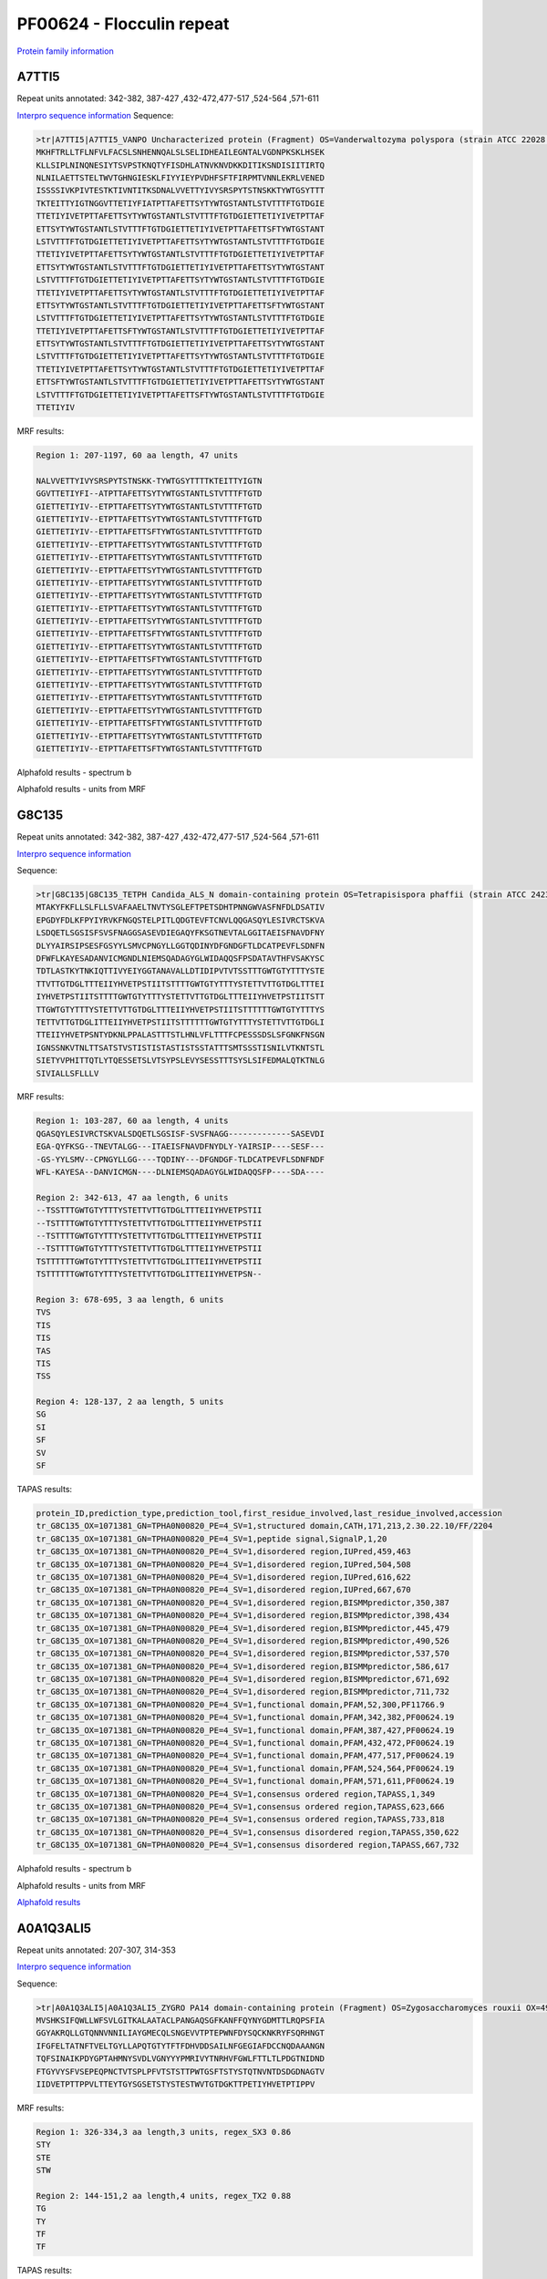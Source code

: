PF00624 - Flocculin repeat
==========================

`Protein family information <https://www.ebi.ac.uk/interpro/entry/pfam/PF00624/>`_

A7TTI5
------
Repeat units annotated: 342-382, 387-427 ,432-472,477-517 ,524-564 ,571-611  

`Interpro sequence information <https://www.ebi.ac.uk/interpro/protein/UniProt/A7TTI5/>`_
Sequence:

.. code-block:: Sequence

  >tr|A7TTI5|A7TTI5_VANPO Uncharacterized protein (Fragment) OS=Vanderwaltozyma polyspora (strain ATCC 22028 / DSM 70294 / BCRC 21397 / CBS 2163 / NBRC 10782 / NRRL Y-8283 / UCD 57-17) OX=436907 GN=Kpol_249p1 PE=4 SV=1
  MKHFTRLLTFLNFVLFACSLSNHENNQALSLSELIDHEAILEGNTALVGDNPKSKLHSEK
  KLLSIPLNINQNESIYTSVPSTKNQTYFISDHLATNVKNVDKKDITIKSNDISIITIRTQ
  NLNILAETTSTELTWVTGHNGIESKLFIYYIEYPVDHFSFTFIRPMTVNNLEKRLVENED
  ISSSSIVKPIVTESTKTIVNTITKSDNALVVETTYIVYSRSPYTSTNSKKTYWTGSYTTT
  TKTEITTYIGTNGGVTTETIYFIATPTTAFETTSYTYWTGSTANTLSTVTTTFTGTDGIE
  TTETIYIVETPTTAFETTSYTYWTGSTANTLSTVTTTFTGTDGIETTETIYIVETPTTAF
  ETTSYTYWTGSTANTLSTVTTTFTGTDGIETTETIYIVETPTTAFETTSFTYWTGSTANT
  LSTVTTTFTGTDGIETTETIYIVETPTTAFETTSYTYWTGSTANTLSTVTTTFTGTDGIE
  TTETIYIVETPTTAFETTSYTYWTGSTANTLSTVTTTFTGTDGIETTETIYIVETPTTAF
  ETTSYTYWTGSTANTLSTVTTTFTGTDGIETTETIYIVETPTTAFETTSYTYWTGSTANT
  LSTVTTTFTGTDGIETTETIYIVETPTTAFETTSYTYWTGSTANTLSTVTTTFTGTDGIE
  TTETIYIVETPTTAFETTSYTYWTGSTANTLSTVTTTFTGTDGIETTETIYIVETPTTAF
  ETTSYTYWTGSTANTLSTVTTTFTGTDGIETTETIYIVETPTTAFETTSFTYWTGSTANT
  LSTVTTTFTGTDGIETTETIYIVETPTTAFETTSYTYWTGSTANTLSTVTTTFTGTDGIE
  TTETIYIVETPTTAFETTSFTYWTGSTANTLSTVTTTFTGTDGIETTETIYIVETPTTAF
  ETTSYTYWTGSTANTLSTVTTTFTGTDGIETTETIYIVETPTTAFETTSYTYWTGSTANT
  LSTVTTTFTGTDGIETTETIYIVETPTTAFETTSYTYWTGSTANTLSTVTTTFTGTDGIE
  TTETIYIVETPTTAFETTSYTYWTGSTANTLSTVTTTFTGTDGIETTETIYIVETPTTAF
  ETTSFTYWTGSTANTLSTVTTTFTGTDGIETTETIYIVETPTTAFETTSYTYWTGSTANT
  LSTVTTTFTGTDGIETTETIYIVETPTTAFETTSFTYWTGSTANTLSTVTTTFTGTDGIE
  TTETIYIV

MRF results:

.. code-block:: MRFresults

  Region 1: 207-1197, 60 aa length, 47 units

  NALVVETTYIVYSRSPYTSTNSKK-TYWTGSYTTTTKTEITTYIGTN
  GGVTTETIYFI--ATPTTAFETTSYTYWTGSTANTLSTVTTTFTGTD
  GIETTETIYIV--ETPTTAFETTSYTYWTGSTANTLSTVTTTFTGTD
  GIETTETIYIV--ETPTTAFETTSYTYWTGSTANTLSTVTTTFTGTD
  GIETTETIYIV--ETPTTAFETTSFTYWTGSTANTLSTVTTTFTGTD
  GIETTETIYIV--ETPTTAFETTSYTYWTGSTANTLSTVTTTFTGTD
  GIETTETIYIV--ETPTTAFETTSYTYWTGSTANTLSTVTTTFTGTD
  GIETTETIYIV--ETPTTAFETTSYTYWTGSTANTLSTVTTTFTGTD
  GIETTETIYIV--ETPTTAFETTSYTYWTGSTANTLSTVTTTFTGTD
  GIETTETIYIV--ETPTTAFETTSYTYWTGSTANTLSTVTTTFTGTD
  GIETTETIYIV--ETPTTAFETTSYTYWTGSTANTLSTVTTTFTGTD
  GIETTETIYIV--ETPTTAFETTSYTYWTGSTANTLSTVTTTFTGTD
  GIETTETIYIV--ETPTTAFETTSFTYWTGSTANTLSTVTTTFTGTD
  GIETTETIYIV--ETPTTAFETTSYTYWTGSTANTLSTVTTTFTGTD
  GIETTETIYIV--ETPTTAFETTSFTYWTGSTANTLSTVTTTFTGTD
  GIETTETIYIV--ETPTTAFETTSYTYWTGSTANTLSTVTTTFTGTD
  GIETTETIYIV--ETPTTAFETTSYTYWTGSTANTLSTVTTTFTGTD
  GIETTETIYIV--ETPTTAFETTSYTYWTGSTANTLSTVTTTFTGTD
  GIETTETIYIV--ETPTTAFETTSYTYWTGSTANTLSTVTTTFTGTD
  GIETTETIYIV--ETPTTAFETTSFTYWTGSTANTLSTVTTTFTGTD
  GIETTETIYIV--ETPTTAFETTSYTYWTGSTANTLSTVTTTFTGTD
  GIETTETIYIV--ETPTTAFETTSFTYWTGSTANTLSTVTTTFTGTD

Alphafold results - spectrum b

.. image:: /images/A7TTI5alphafold.png

Alphafold results - units from MRF 

.. image:: /images/A7TTI5alphafoldUnits.png


G8C135
------
Repeat units annotated: 342-382, 387-427 ,432-472,477-517 ,524-564 ,571-611  

`Interpro sequence information <https://www.ebi.ac.uk/interpro/protein/UniProt/G8C135/>`_

Sequence:

.. code-block:: Sequence

  >tr|G8C135|G8C135_TETPH Candida_ALS_N domain-containing protein OS=Tetrapisispora phaffii (strain ATCC 24235 / CBS 4417 / NBRC 1672 / NRRL Y-8282 / UCD 70-5) OX=1071381 GN=TPHA0N00820 PE=4 SV=1
  MTAKYFKFLLSLFLLSVAFAAELTNVTYSGLEFTPETSDHTPNNGWVASFNFDLDSATIV
  EPGDYFDLKFPYIYRVKFNGQSTELPITLQDGTEVFTCNVLQQGASQYLESIVRCTSKVA
  LSDQETLSGSISFSVSFNAGGSASEVDIEGAQYFKSGTNEVTALGGITAEISFNAVDFNY
  DLYYAIRSIPSESFGSYYLSMVCPNGYLLGGTQDINYDFGNDGFTLDCATPEVFLSDNFN
  DFWFLKAYESADANVICMGNDLNIEMSQADAGYGLWIDAQQSFPSDATAVTHFVSAKYSC
  TDTLASTKYTNKIQTTIVYEIYGGTANAVALLDTIDIPVTVTSSTTTGWTGTYTTTYSTE
  TTVTTGTDGLTTTEIIYHVETPSTIITSTTTTGWTGTYTTTYSTETTVTTGTDGLTTTEI
  IYHVETPSTIITSTTTTGWTGTYTTTYSTETTVTTGTDGLTTTEIIYHVETPSTIITSTT
  TTGWTGTYTTTYSTETTVTTGTDGLTTTEIIYHVETPSTIITSTTTTTTGWTGTYTTTYS
  TETTVTTGTDGLITTEIIYHVETPSTIITSTTTTTTGWTGTYTTTYSTETTVTTGTDGLI
  TTEIIYHVETPSNTYDKNLPPALASTTTSTLHNLVFLTTTFCPESSSDSLSFGNKFNSGN
  IGNSSNKVTNLTTSATSTVSTISTISTASTISTSSTATTTSMTSSSTISNILVTKNTSTL
  SIETYVPHITTQTLYTQESSETSLVTSYPSLEVYSESSTTTSYSLSIFEDMALQTKTNLG
  SIVIALLSFLLLV



MRF results:

.. code-block:: MRFresults

  Region 1: 103-287, 60 aa length, 4 units
  QGASQYLESIVRCTSKVALSDQETLSGSISF-SVSFNAGG-------------SASEVDI
  EGA-QYFKSG--TNEVTALGG---ITAEISFNAVDFNYDLY-YAIRSIP----SESF---
  -GS-YYLSMV--CPNGYLLGG----TQDINY---DFGNDGF-TLDCATPEVFLSDNFNDF
  WFL-KAYESA--DANVICMGN----DLNIEMSQADAGYGLWIDAQQSFP----SDA----

  Region 2: 342-613, 47 aa length, 6 units
  --TSSTTTGWTGTYTTTYSTETTVTTGTDGLTTTEIIYHVETPSTII
  --TSTTTTGWTGTYTTTYSTETTVTTGTDGLTTTEIIYHVETPSTII
  --TSTTTTGWTGTYTTTYSTETTVTTGTDGLTTTEIIYHVETPSTII
  --TSTTTTGWTGTYTTTYSTETTVTTGTDGLTTTEIIYHVETPSTII
  TSTTTTTTGWTGTYTTTYSTETTVTTGTDGLITTEIIYHVETPSTII
  TSTTTTTTGWTGTYTTTYSTETTVTTGTDGLITTEIIYHVETPSN--
  
  Region 3: 678-695, 3 aa length, 6 units
  TVS
  TIS
  TIS
  TAS
  TIS
  TSS
  
  Region 4: 128-137, 2 aa length, 5 units
  SG
  SI
  SF
  SV
  SF
  
TAPAS results:

.. code-block:: TAPASresults

  protein_ID,prediction_type,prediction_tool,first_residue_involved,last_residue_involved,accession
  tr_G8C135_OX=1071381_GN=TPHA0N00820_PE=4_SV=1,structured domain,CATH,171,213,2.30.22.10/FF/2204
  tr_G8C135_OX=1071381_GN=TPHA0N00820_PE=4_SV=1,peptide signal,SignalP,1,20
  tr_G8C135_OX=1071381_GN=TPHA0N00820_PE=4_SV=1,disordered region,IUPred,459,463
  tr_G8C135_OX=1071381_GN=TPHA0N00820_PE=4_SV=1,disordered region,IUPred,504,508
  tr_G8C135_OX=1071381_GN=TPHA0N00820_PE=4_SV=1,disordered region,IUPred,616,622
  tr_G8C135_OX=1071381_GN=TPHA0N00820_PE=4_SV=1,disordered region,IUPred,667,670
  tr_G8C135_OX=1071381_GN=TPHA0N00820_PE=4_SV=1,disordered region,BISMMpredictor,350,387
  tr_G8C135_OX=1071381_GN=TPHA0N00820_PE=4_SV=1,disordered region,BISMMpredictor,398,434
  tr_G8C135_OX=1071381_GN=TPHA0N00820_PE=4_SV=1,disordered region,BISMMpredictor,445,479
  tr_G8C135_OX=1071381_GN=TPHA0N00820_PE=4_SV=1,disordered region,BISMMpredictor,490,526
  tr_G8C135_OX=1071381_GN=TPHA0N00820_PE=4_SV=1,disordered region,BISMMpredictor,537,570
  tr_G8C135_OX=1071381_GN=TPHA0N00820_PE=4_SV=1,disordered region,BISMMpredictor,586,617
  tr_G8C135_OX=1071381_GN=TPHA0N00820_PE=4_SV=1,disordered region,BISMMpredictor,671,692
  tr_G8C135_OX=1071381_GN=TPHA0N00820_PE=4_SV=1,disordered region,BISMMpredictor,711,732
  tr_G8C135_OX=1071381_GN=TPHA0N00820_PE=4_SV=1,functional domain,PFAM,52,300,PF11766.9
  tr_G8C135_OX=1071381_GN=TPHA0N00820_PE=4_SV=1,functional domain,PFAM,342,382,PF00624.19
  tr_G8C135_OX=1071381_GN=TPHA0N00820_PE=4_SV=1,functional domain,PFAM,387,427,PF00624.19
  tr_G8C135_OX=1071381_GN=TPHA0N00820_PE=4_SV=1,functional domain,PFAM,432,472,PF00624.19
  tr_G8C135_OX=1071381_GN=TPHA0N00820_PE=4_SV=1,functional domain,PFAM,477,517,PF00624.19
  tr_G8C135_OX=1071381_GN=TPHA0N00820_PE=4_SV=1,functional domain,PFAM,524,564,PF00624.19
  tr_G8C135_OX=1071381_GN=TPHA0N00820_PE=4_SV=1,functional domain,PFAM,571,611,PF00624.19
  tr_G8C135_OX=1071381_GN=TPHA0N00820_PE=4_SV=1,consensus ordered region,TAPASS,1,349
  tr_G8C135_OX=1071381_GN=TPHA0N00820_PE=4_SV=1,consensus ordered region,TAPASS,623,666
  tr_G8C135_OX=1071381_GN=TPHA0N00820_PE=4_SV=1,consensus ordered region,TAPASS,733,818
  tr_G8C135_OX=1071381_GN=TPHA0N00820_PE=4_SV=1,consensus disordered region,TAPASS,350,622
  tr_G8C135_OX=1071381_GN=TPHA0N00820_PE=4_SV=1,consensus disordered region,TAPASS,667,732


Alphafold results - spectrum b

.. image:: /images/G8C135alphafold.png

Alphafold results - units from MRF 

.. image:: /images/G8C135alphafoldUnits.png

`Alphafold results <https://github.com/DraLaylaHirsh/AlphaFoldPfam/blob/602e22e16732c4293d9dad1abf9e4e752a186522/docs/result_G8C135_TETPH.zip>`_



A0A1Q3ALI5
----------

Repeat units annotated: 207-307, 314-353

`Interpro sequence information <https://www.ebi.ac.uk/interpro/protein/UniProt/A0A1Q3ALI5/>`_

Sequence:

.. code-block:: Sequence

  >tr|A0A1Q3ALI5|A0A1Q3ALI5_ZYGRO PA14 domain-containing protein (Fragment) OS=Zygosaccharomyces rouxii OX=4956 GN=ZYGR_0BQ00100 PE=4 SV=1
  MVSHKSIFQWLLWFSVLGITKALAATACLPANGAQSGFKANFFQYNYGDMTTLRQPSFIA
  GGYAKRQLLGTQNNVNNILIAYGMECQLSNGEVVTPTEPWNFDYSQCKNKRYFSQRHNGT
  IFGFELTATNFTVELTGYLLAPQTGTYTFTFDHVDDSAILNFGEGIAFDCCNQDAAANGN
  TQFSINAIKPDYGPTAHMNYSVDLVGNYYYPMRIVYTNRHVFGWLFTTLTLPDGTNIDND
  FTGYVYSFVSEPEQPNCTVTSPLPFVTSTSTTPWTGSFTSTYSTQTNVNTDSDGDNAGTV
  IIDVETPTTPPVLTTEYTGYSGSETSTYSTESTWVTGTDGKTTPETIYHVETPTIPPV



MRF results:

.. code-block:: MRFresults

  Region 1: 326-334,3 aa length,3 units, regex_SX3 0.86
  STY
  STE
  STW
  
  Region 2: 144-151,2 aa length,4 units, regex_TX2 0.88
  TG
  TY
  TF
  TF
  
TAPAS results:

.. code-block:: TAPASresults

  tr_A0A1Q3ALI5OX=4956_GN=ZYGR_0BQ00100_PE=4_SV=1,structured domain,CATH,106,191,2.60.120.40/FF/1304
  tr_A0A1Q3ALI5OX=4956_GN=ZYGR_0BQ00100_PE=4_SV=1,peptide signal,SignalP,1,22
  tr_A0A1Q3ALI5OX=4956_GN=ZYGR_0BQ00100_PE=4_SV=1,transmembrane region,TMHMM,12,34
  tr_A0A1Q3ALI5OX=4956_GN=ZYGR_0BQ00100_PE=4_SV=1,disordered region,IUPred,259,262
  tr_A0A1Q3ALI5OX=4956_GN=ZYGR_0BQ00100_PE=4_SV=1,disordered region,IUPred,276,358
  tr_A0A1Q3ALI5OX=4956_GN=ZYGR_0BQ00100_PE=4_SV=1,disordered region,BISMMpredictor,249,264
  tr_A0A1Q3ALI5OX=4956_GN=ZYGR_0BQ00100_PE=4_SV=1,disordered region,BISMMpredictor,266,299
  tr_A0A1Q3ALI5OX=4956_GN=ZYGR_0BQ00100_PE=4_SV=1,disordered region,BISMMpredictor,318,334
  tr_A0A1Q3ALI5OX=4956_GN=ZYGR_0BQ00100_PE=4_SV=1,functional domain,PFAM,131,221,PF10528.10
  tr_A0A1Q3ALI5OX=4956_GN=ZYGR_0BQ00100_PE=4_SV=1,functional domain,PFAM,267,307,PF00624.19
  tr_A0A1Q3ALI5OX=4956_GN=ZYGR_0BQ00100_PE=4_SV=1,functional domain,PFAM,314,353,PF00624.19
  tr_A0A1Q3ALI5OX=4956_GN=ZYGR_0BQ00100_PE=4_SV=1,consensus ordered region,TAPASS,1,248
  tr_A0A1Q3ALI5OX=4956_GN=ZYGR_0BQ00100_PE=4_SV=1,consensus disordered region,TAPASS,249,358
  tr_A0A1Q3ALI5OX=4956_GN=ZYGR_0BQ00100_PE=4_SV=1,eukaryotic SLiMs,ELM,258,264,LIG_FHA_1
  tr_A0A1Q3ALI5OX=4956_GN=ZYGR_0BQ00100_PE=4_SV=1,eukaryotic SLiMs,ELM,297,303,LIG_FHA_1



Alphafold results - spectrum b

.. image:: /images/A0A1Q3ALI5alphafold.png

Alphafold results - units from MRF 

.. image:: /images/A0A1Q3ALI5alphafoldUnits.png

`Alpha fold results <https://github.com/DraLaylaHirsh/AlphaFoldPfam/blob/092bf5e840846cd6c7a98985c62f043bf1c539dc/docs/AF-A0A1Q3ALI5-F1-model_v4.pdb>`_


